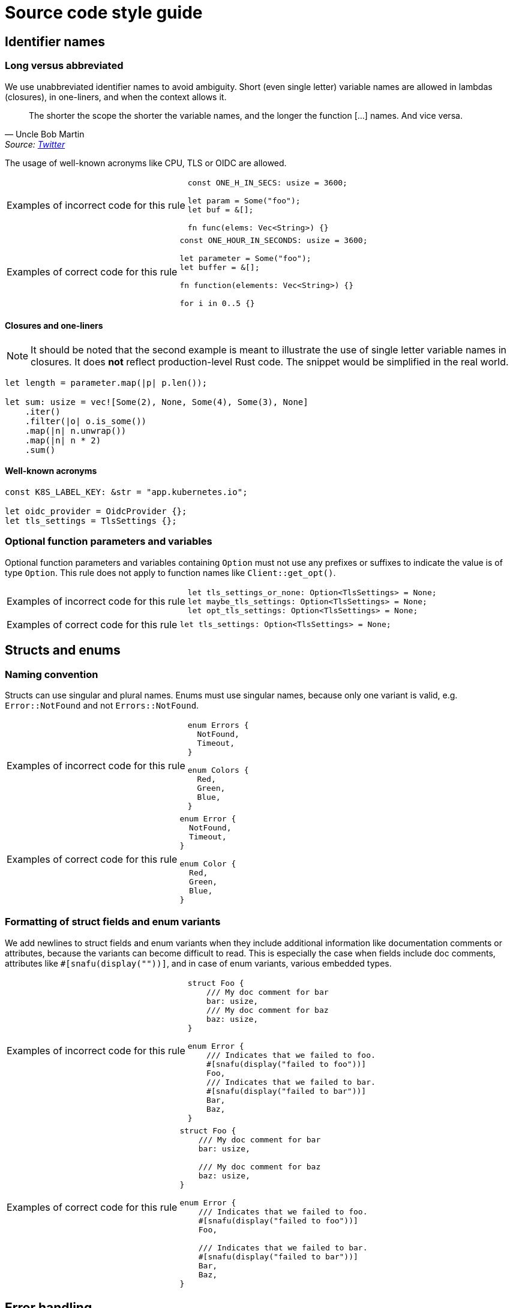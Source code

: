 = Source code style guide

== Identifier names

=== Long versus abbreviated

We use unabbreviated identifier names to avoid ambiguity.
Short (even single letter) variable names are allowed in lambdas (closures), in one-liners, and when the context allows it.

[quote,Uncle Bob Martin, 'Source: https://twitter.com/unclebobmartin/status/360029878126514177[Twitter]']
The shorter the scope the shorter the variable names, and the longer the function [...] names.  And vice versa.

The usage of well-known acronyms like CPU, TLS or OIDC are allowed.

[WARNING.code-rule,caption=Examples of incorrect code for this rule]
====

[source,rust]
----
const ONE_H_IN_SECS: usize = 3600;

let param = Some("foo");
let buf = &[];

fn func(elems: Vec<String>) {}
----

====

[TIP.code-rule,caption=Examples of correct code for this rule]
====

[source,rust]
----
const ONE_HOUR_IN_SECONDS: usize = 3600;

let parameter = Some("foo");
let buffer = &[];

fn function(elements: Vec<String>) {}

for i in 0..5 {}
----

====

==== Closures and one-liners

[NOTE]
====
It should be noted that the second example is meant to illustrate the use of single letter variable names in closures.
It does *not* reflect production-level Rust code.
The snippet would be simplified in the real world.
====

[source,rust]
----
let length = parameter.map(|p| p.len());

let sum: usize = vec![Some(2), None, Some(4), Some(3), None]
    .iter()
    .filter(|o| o.is_some())
    .map(|n| n.unwrap())
    .map(|n| n * 2)
    .sum()
----

==== Well-known acronyms

[source,rust]
----
const K8S_LABEL_KEY: &str = "app.kubernetes.io";

let oidc_provider = OidcProvider {};
let tls_settings = TlsSettings {};
----

=== Optional function parameters and variables

Optional function parameters and variables containing `Option` must not use any prefixes or suffixes to indicate the value is of type `Option`.
This rule does not apply to function names like `Client::get_opt()`.

[WARNING.code-rule,caption=Examples of incorrect code for this rule]
====

[source,rust]
----
let tls_settings_or_none: Option<TlsSettings> = None;
let maybe_tls_settings: Option<TlsSettings> = None;
let opt_tls_settings: Option<TlsSettings> = None;
----

====

[TIP.code-rule,caption=Examples of correct code for this rule]
====

[source,rust]
----
let tls_settings: Option<TlsSettings> = None;
----

====

== Structs and enums

=== Naming convention

Structs can use singular and plural names.
Enums must use singular names, because only one variant is valid, e.g. `Error::NotFound` and not `Errors::NotFound`.

[WARNING.code-rule,caption=Examples of incorrect code for this rule]
====

[source,rust]
----
enum Errors {
  NotFound,
  Timeout,
}

enum Colors {
  Red,
  Green,
  Blue,
}
----

====

[TIP.code-rule,caption=Examples of correct code for this rule]
====

[source,rust]
----
enum Error {
  NotFound,
  Timeout,
}

enum Color {
  Red,
  Green,
  Blue,
}
----

====

=== Formatting of struct fields and enum variants

We add newlines to struct fields and enum variants when they include additional information like documentation comments or attributes, because the variants can become difficult to read.
This is especially the case when fields include doc comments, attributes like `#[snafu(display(""))]`, and in case of enum variants, various embedded types.

[WARNING.code-rule,caption=Examples of incorrect code for this rule]
====

[source,rust]
----
struct Foo {
    /// My doc comment for bar
    bar: usize,
    /// My doc comment for baz
    baz: usize,
}

enum Error {
    /// Indicates that we failed to foo.
    #[snafu(display("failed to foo"))]
    Foo,
    /// Indicates that we failed to bar.
    #[snafu(display("failed to bar"))]
    Bar,
    Baz,
}
----

====

[TIP.code-rule,caption=Examples of correct code for this rule]
====

[source,rust]
----
struct Foo {
    /// My doc comment for bar
    bar: usize,

    /// My doc comment for baz
    baz: usize,
}

enum Error {
    /// Indicates that we failed to foo.
    #[snafu(display("failed to foo"))]
    Foo,

    /// Indicates that we failed to bar.
    #[snafu(display("failed to bar"))]
    Bar,
    Baz,
}
----

====

== Error handling

=== Choice of error crate and usage

We use `snafu` for all error handling in library *and* application code because we want to provide as much context to the user as possible.
Further, `snafu` allows us to use the same source error in multiple error variants.
This feature can be used for cases were we need / require more fine-grained error variants.
This behaviour is not possible when using `thiserror`, as it uses the `From` trait to convert the source error into an error variant.

Additionally, we restrict the usage of the `#[snafu(context(false))]` atrribute on error variants.
This ensures that fallible functions need to call `.context()` to pass the error along.

The usage of `thiserror` is considered invalid.

[WARNING.code-rule,caption=Examples of incorrect code for this rule]
====

[source,rust]
----
#[derive(thiserror::Error)]
enum Error {
  #[error("failed to read config file")]
  FileRead(#[from] std::io::Error)
}

fn config_file(user: User) -> Result<(), Error> {
  std::fs::read_to_string(user.file_path)?;
}
----

[source,rust]
----
#[derive(Snafu)]
enum Error {
  #[snafu(context(false))]
  FileRead { source: std::io::Error }
}

fn config_file(user: User) -> Result<(), Error> {
  std::fs::read_to_string(user.file_path)?;
}
----

====

[TIP.code-rule,caption=Examples of correct code for this rule]
====

[source,rust]
----
#[derive(Snafu)]
enum Error {
  #[snafu(display("failed to read config file of user {user_name}"))]
  FileRead {
    source: std::io::Error,
    user_name: String,
  }
}

fn config_file(user: User) -> Result<(), Error> {
  std::fs::read_to_string(user.file_path).context(FileReadSnafu {
    user_name: user.name,
  });
}
----

====

=== Error messages

All our error messages must start with a lowercase letter and must not end with a dot.
Additionally, critical (unrecoverable) errors should start with "failed to ...".
Potentially recoverable errors should start with "unable to ...".

[WARNING.code-rule,caption=Examples of incorrect code for this rule]
====

[source,rust]
----
#[derive(Snafu)]
enum Error {
  #[snafu(display("Foo happened."))]
  Foo,

  #[snafu(display("Bar encountered"))]
  Bar,

  #[snafu(display("arghh baz."))]
  Baz,
}
----

====

[TIP.code-rule,caption=Examples of correct code for this rule]
====

[source,rust]
----
#[derive(Snafu)]
enum Error {
  #[snafu(display("failed to foo"))]
  Foo,

  #[snafu(display("unable to bar"))]
  Bar,
}
----

====

== String formatting

=== Named versus unnamed format string identifiers

For simple string formatting (up to two substitutions), we allow unnamed (and thus also uncaptured) identifiers.

For more complex formatting (more than two substitutions), we require named identifiers to avoid ambiguity, and to decouple argument order from the text (which can lead to incorrect text when the wording is changed and `{}` are reordered while the arguments aren't).
This rule needs to strike a balance between explicitness and concise `format!()` invocations.
Long `format!()` expressions can lead to rustfmt breakage.
It might be better to split up long formatting strings into multiple smaller ones.

Mix-and-matching of named versus unnamed identifiers must be avoided.
See the next section about captured versus uncaptured identifiers.

[WARNING.code-rule,caption=Examples of incorrect code for this rule]
====

[source,rust]
----
format!(
    "My {} {} string with {} substitutions is {}!",
    "super",
    "long",
    4,
    "crazy",
);

format!(
    "My {quantifier} {} string with {count} substitutions is {}!",
    quantifier = "super",
    "long",
    count = 4,
    "crazy",
);
----

====

[TIP.code-rule,caption=Examples of correct code for this rule]
====

[source,rust]
----
format!(
    "My {quantifier} {adjective} string with {count} substitutions is {description}!",
    quantifier = "super",
    adjective = "long",
    count = 4,
    description = "crazy",
);
----

====

=== Captured versus uncaptured format string identifiers

We place no restriction on named format string identifiers.
All options below are considered valid.

[source,rust]
----
let greetee = "world";

format!("Hello, {greetee}!");
format!("Hello, {greetee}!", greetee = "universe");
format!("Hello {name}, hello again {name}", name = greetee);
----

// TODO: Do we allow mix-and-matching captured and named identifiers?

== Specifying resources measured in bytes and CPU fractions

We follow the Kubernetes convention described https://kubernetes.io/docs/reference/kubernetes-api/common-definitions/quantity/[here].

=== Resources measured in bytes

[WARNING.code-rule,caption=Examples of incorrect code for this rule]
====

[source,rust]
----
// Biggest matching unit
let memory: MemoryQuantity = "100Mi".parse();
let memory: MemoryQuantity = "1Gi".parse();
let memory: MemoryQuantity = "1.5Gi".parse();
let memory: MemoryQuantity = "10Gi".parse();

// Always Mi
let memory: MemoryQuantity = "100Mi".parse();
let memory: MemoryQuantity = "1024Mi".parse();
let memory: MemoryQuantity = "1536Mi".parse();
let memory: MemoryQuantity = "10240Mi".parse();

// No unit at all
let memory: MemoryQuantity = "12345678".parse();
----

====

[TIP.code-rule,caption=Examples of correct code for this rule]
====

[source,rust]
----
let memory: MemoryQuantity = "100Mi".parse();
let memory: MemoryQuantity = "1Gi".parse();
let memory: MemoryQuantity = "1536Mi".parse();
let memory: MemoryQuantity = "10Gi".parse();
----

====

=== Resources measured in CPU fractions

[WARNING.code-rule,caption=Examples of incorrect code for this rule]
====

[source,rust]
----
// Always m
let memory: CpuQuantity = "100m".parse();
let memory: CpuQuantity = "500m".parse();
let memory: CpuQuantity = "1000m".parse();
let memory: CpuQuantity = "2000m".parse();

// Floating points
let memory: CpuQuantity = "0.1".parse();
let memory: CpuQuantity = "0.5".parse();
let memory: CpuQuantity = "1".parse();
let memory: CpuQuantity = "2".parse();
----

====

[TIP.code-rule,caption=Examples of correct code for this rule]
====

[source,rust]
----
let memory: CpuQuantity = "100m".parse();
let memory: CpuQuantity = "500m".parse();
let memory: CpuQuantity = "1".parse();
let memory: CpuQuantity = "2".parse();
----

====
